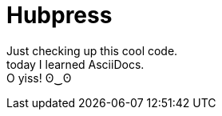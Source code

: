 = Hubpress
:hp-tags: kuripot mode

Just checking up this cool code. +
today I learned AsciiDocs. +
O yiss! ʘ‿ʘ

